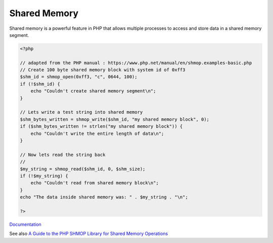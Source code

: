.. _shared-memory:
.. meta::
	:description:
		Shared Memory: Shared memory is a powerful feature in PHP that allows multiple processes to access and store data in a shared memory segment.
	:twitter:card: summary_large_image
	:twitter:site: @exakat
	:twitter:title: Shared Memory
	:twitter:description: Shared Memory: Shared memory is a powerful feature in PHP that allows multiple processes to access and store data in a shared memory segment
	:twitter:creator: @exakat
	:og:title: Shared Memory
	:og:type: article
	:og:description: Shared memory is a powerful feature in PHP that allows multiple processes to access and store data in a shared memory segment
	:og:url: https://php-dictionary.readthedocs.io/en/latest/dictionary/shared-memory.ini.html
	:og:locale: en


Shared Memory
-------------

Shared memory is a powerful feature in PHP that allows multiple processes to access and store data in a shared memory segment. 

.. code-block:: php
   
   <?php
      
   // adapted from the PHP manual : https://www.php.net/manual/en/shmop.examples-basic.php
   // Create 100 byte shared memory block with system id of 0xff3
   $shm_id = shmop_open(0xff3, "c", 0644, 100);
   if (!$shm_id) {
       echo "Couldn't create shared memory segment\n";
   }
   
   // Lets write a test string into shared memory
   $shm_bytes_written = shmop_write($shm_id, "my shared memory block", 0);
   if ($shm_bytes_written != strlen("my shared memory block")) {
       echo "Couldn't write the entire length of data\n";
   }
   
   // Now lets read the string back
   // 
   $my_string = shmop_read($shm_id, 0, $shm_size);
   if (!$my_string) {
       echo "Couldn't read from shared memory block\n";
   }
   echo "The data inside shared memory was: " . $my_string . "\n";
   
   ?>
   


`Documentation <https://www.php.net/manual/en/shmop.examples-basic.php>`__

See also `A Guide to the PHP SHMOP Library for Shared Memory Operations <https://reintech.io/blog/a-guide-to-php-shmop-library-for-shared-memory-operations>`_
